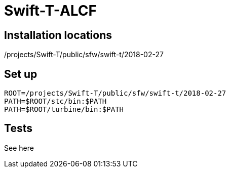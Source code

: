 
= Swift-T-ALCF

== Installation locations

/projects/Swift-T/public/sfw/swift-t/2018-02-27

== Set up

----
ROOT=/projects/Swift-T/public/sfw/swift-t/2018-02-27
PATH=$ROOT/stc/bin:$PATH
PATH=$ROOT/turbine/bin:$PATH
----

== Tests

See here
